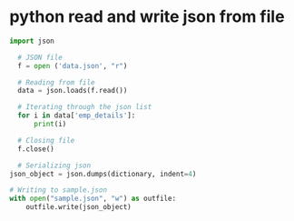 * python read and write json from file
#+begin_src python
  import json

    # JSON file
    f = open ('data.json', "r")

    # Reading from file
    data = json.loads(f.read())

    # Iterating through the json list
    for i in data['emp_details']:
        print(i)

    # Closing file
    f.close()

    # Serializing json
  json_object = json.dumps(dictionary, indent=4)

  # Writing to sample.json
  with open("sample.json", "w") as outfile:
      outfile.write(json_object)
#+end_src

